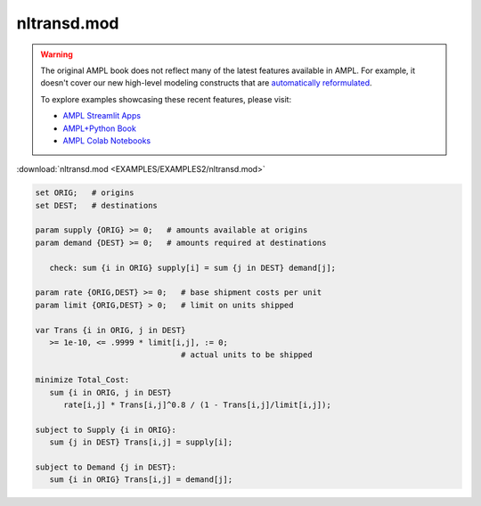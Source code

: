 nltransd.mod
============


.. warning::
    The original AMPL book does not reflect many of the latest features available in AMPL.
    For example, it doesn't cover our new high-level modeling constructs that are `automatically reformulated <https://mp.ampl.com/model-guide.html>`_.

    
    To explore examples showcasing these recent features, please visit:

    - `AMPL Streamlit Apps <https://ampl.com/streamlit/>`__
    - `AMPL+Python Book <https://ampl.com/mo-book/>`__
    - `AMPL Colab Notebooks <https://ampl.com/colab/>`__

:download:`nltransd.mod <EXAMPLES/EXAMPLES2/nltransd.mod>`

.. code-block:: ampl

    set ORIG;   # origins
    set DEST;   # destinations
    
    param supply {ORIG} >= 0;   # amounts available at origins
    param demand {DEST} >= 0;   # amounts required at destinations
    
       check: sum {i in ORIG} supply[i] = sum {j in DEST} demand[j];
    
    param rate {ORIG,DEST} >= 0;   # base shipment costs per unit
    param limit {ORIG,DEST} > 0;   # limit on units shipped
    
    var Trans {i in ORIG, j in DEST}
       >= 1e-10, <= .9999 * limit[i,j], := 0;
                                   # actual units to be shipped
    
    minimize Total_Cost:
       sum {i in ORIG, j in DEST}
          rate[i,j] * Trans[i,j]^0.8 / (1 - Trans[i,j]/limit[i,j]);
    
    subject to Supply {i in ORIG}:  
       sum {j in DEST} Trans[i,j] = supply[i];
    
    subject to Demand {j in DEST}:  
       sum {i in ORIG} Trans[i,j] = demand[j];
